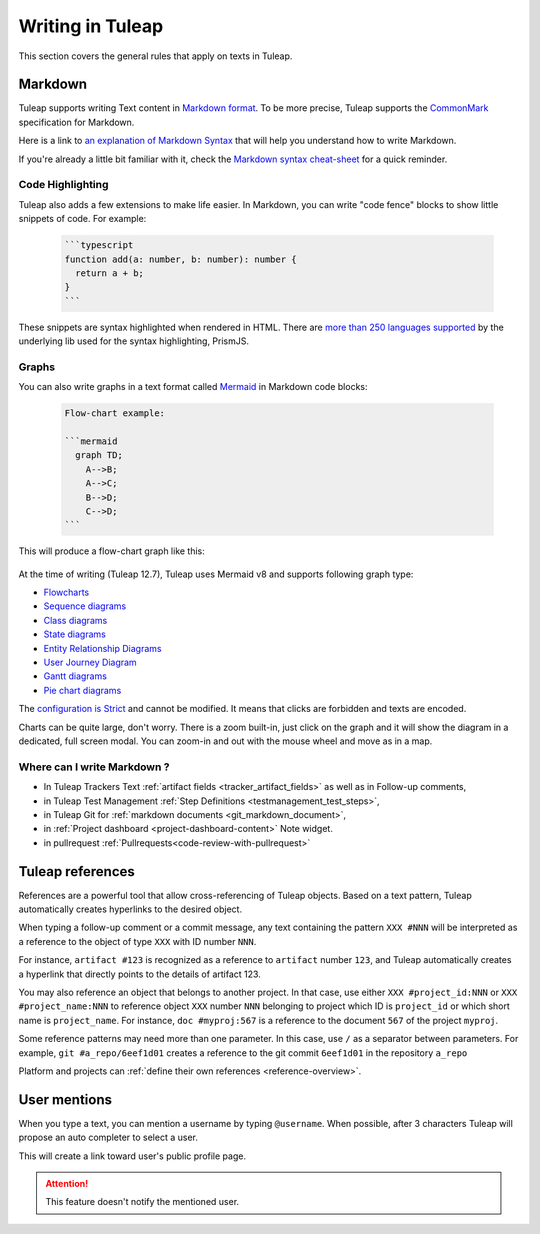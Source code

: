 Writing in Tuleap
=================

This section covers the general rules that apply on texts in Tuleap.

.. _write_in_markdown:

Markdown
--------

Tuleap supports writing Text content in `Markdown format <https://www.markdownguide.org/getting-started/#what-is-markdown>`_.
To be more precise, Tuleap supports the `CommonMark <https://commonmark.org/>`_
specification for Markdown.

Here is a link to `an explanation of Markdown Syntax <https://www.markdownguide.org/basic-syntax/>`_ that
will help you understand how to write Markdown.

If you're already a little bit familiar with it, check the `Markdown syntax
cheat-sheet <https://www.markdownguide.org/cheat-sheet/>`_ for a quick reminder.

Code Highlighting
`````````````````

Tuleap also adds a few extensions to make life easier. In Markdown, you can
write "code fence" blocks to show little snippets of code. For example:

  .. code-block:: markdown

    ```typescript
    function add(a: number, b: number): number {
      return a + b;
    }
    ```

These snippets are syntax highlighted when rendered in HTML. There are `more than 250 languages supported <https://prismjs.com/#supported-languages>`_ by the
underlying lib used for the syntax highlighting, PrismJS.

Graphs
``````

You can also write graphs in a text format called `Mermaid <https://mermaid.js.org/>`_
in Markdown code blocks:

  .. code-block:: markdown

    Flow-chart example:

    ```mermaid
      graph TD;
        A-->B;
        A-->C;
        B-->D;
        C-->D;
    ```

This will produce a flow-chart graph like this:

  .. figure:: ../images/diagrams/mermaid/flowchart-example.png

At the time of writing (Tuleap 12.7), Tuleap uses Mermaid v8 and supports following graph type:

* `Flowcharts <https://mermaid.js.org/syntax/flowchart.html>`_
* `Sequence diagrams <https://mermaid.js.org/syntax/sequenceDiagram.html>`_
* `Class diagrams <https://mermaid.js.org/syntax/classDiagram.html>`_
* `State diagrams <https://mermaid.js.org/syntax/stateDiagram.html>`_
* `Entity Relationship Diagrams <https://mermaid.js.org/syntax/entityRelationshipDiagram.html>`_
* `User Journey Diagram <https://mermaid.js.org/syntax/userJourney.html>`_
* `Gantt diagrams <https://mermaid.js.org/syntax/gantt.html>`_
* `Pie chart diagrams <https://mermaid.js.org/syntax/pie.html>`_

The `configuration is Strict <https://mermaid.js.org/config/usage.html#securitylevel>`_ and cannot be modified.
It means that clicks are forbidden and texts are encoded.

Charts can be quite large, don't worry. There is a zoom built-in, just click on the graph and it will show the diagram
in a dedicated, full screen modal. You can zoom-in and out with the mouse wheel and move as in a map.

Where can I write Markdown ?
````````````````````````````

* In Tuleap Trackers Text :ref:`artifact fields <tracker_artifact_fields>` as well as in Follow-up comments,
* in Tuleap Test Management :ref:`Step Definitions <testmanagement_test_steps>`,
* in Tuleap Git for :ref:`markdown documents <git_markdown_document>`,
* in :ref:`Project dashboard <project-dashboard-content>` Note widget.
* in pullrequest :ref:`Pullrequests<code-review-with-pullrequest>`

.. _writing-in-tuleap-references:

Tuleap references
-----------------

References are a powerful tool that allow cross-referencing of
Tuleap objects. Based on a text pattern, Tuleap
automatically creates hyperlinks to the desired object.

When typing a follow-up comment or a commit message, any text containing
the pattern ``XXX #NNN`` will be interpreted as a reference to the object
of type ``XXX`` with ID number ``NNN``.

For instance, ``artifact #123`` is
recognized as a reference to ``artifact`` number ``123``, and Tuleap
automatically creates a hyperlink that directly points to the details of
artifact 123.

You may also reference an object that belongs to another project. In
that case, use either ``XXX #project_id:NNN`` or ``XXX #project_name:NNN`` to
reference object ``XXX`` number ``NNN`` belonging to project which ID is
``project_id`` or which short name is ``project_name``. For instance, ``doc #myproj:567``
is a reference to the document ``567`` of the project ``myproj``.

Some reference patterns may need more than one parameter. In this case,
use ``/`` as a separator between parameters. For example, ``git #a_repo/6eef1d01`` creates a reference to the
git commit ``6eef1d01`` in the repository ``a_repo``

Platform and projects can :ref:`define their own references <reference-overview>`.

User mentions
-------------

When you type a text, you can mention a username by typing ``@username``. When possible, after 3 characters Tuleap will
propose an auto completer to select a user.

This will create a link toward user's public profile page.

.. ATTENTION::

    This feature doesn't notify the mentioned user.
